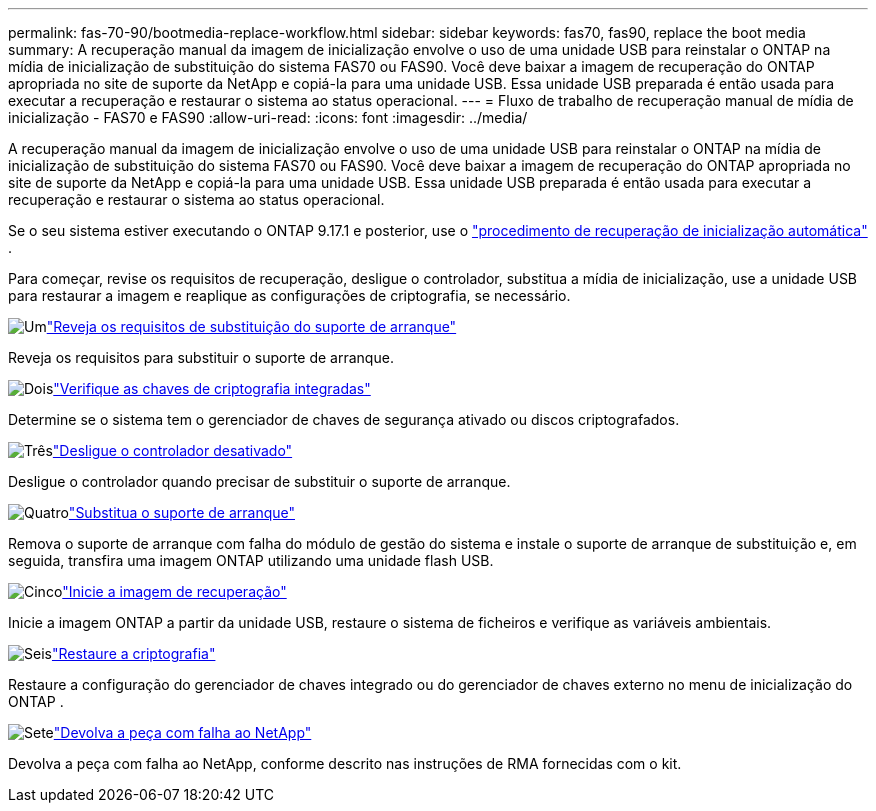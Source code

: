 ---
permalink: fas-70-90/bootmedia-replace-workflow.html 
sidebar: sidebar 
keywords: fas70, fas90, replace the boot media 
summary: A recuperação manual da imagem de inicialização envolve o uso de uma unidade USB para reinstalar o ONTAP na mídia de inicialização de substituição do sistema FAS70 ou FAS90. Você deve baixar a imagem de recuperação do ONTAP apropriada no site de suporte da NetApp e copiá-la para uma unidade USB. Essa unidade USB preparada é então usada para executar a recuperação e restaurar o sistema ao status operacional. 
---
= Fluxo de trabalho de recuperação manual de mídia de inicialização - FAS70 e FAS90
:allow-uri-read: 
:icons: font
:imagesdir: ../media/


[role="lead"]
A recuperação manual da imagem de inicialização envolve o uso de uma unidade USB para reinstalar o ONTAP na mídia de inicialização de substituição do sistema FAS70 ou FAS90. Você deve baixar a imagem de recuperação do ONTAP apropriada no site de suporte da NetApp e copiá-la para uma unidade USB. Essa unidade USB preparada é então usada para executar a recuperação e restaurar o sistema ao status operacional.

Se o seu sistema estiver executando o ONTAP 9.17.1 e posterior, use o link:bootmedia-replace-workflow-bmr.html["procedimento de recuperação de inicialização automática"] .

Para começar, revise os requisitos de recuperação, desligue o controlador, substitua a mídia de inicialização, use a unidade USB para restaurar a imagem e reaplique as configurações de criptografia, se necessário.

.image:https://raw.githubusercontent.com/NetAppDocs/common/main/media/number-1.png["Um"]link:bootmedia-replace-requirements.html["Reveja os requisitos de substituição do suporte de arranque"]
[role="quick-margin-para"]
Reveja os requisitos para substituir o suporte de arranque.

.image:https://raw.githubusercontent.com/NetAppDocs/common/main/media/number-2.png["Dois"]link:bootmedia-encryption-preshutdown-checks.html["Verifique as chaves de criptografia integradas"]
[role="quick-margin-para"]
Determine se o sistema tem o gerenciador de chaves de segurança ativado ou discos criptografados.

.image:https://raw.githubusercontent.com/NetAppDocs/common/main/media/number-3.png["Três"]link:bootmedia-shutdown.html["Desligue o controlador desativado"]
[role="quick-margin-para"]
Desligue o controlador quando precisar de substituir o suporte de arranque.

.image:https://raw.githubusercontent.com/NetAppDocs/common/main/media/number-4.png["Quatro"]link:bootmedia-replace.html["Substitua o suporte de arranque"]
[role="quick-margin-para"]
Remova o suporte de arranque com falha do módulo de gestão do sistema e instale o suporte de arranque de substituição e, em seguida, transfira uma imagem ONTAP utilizando uma unidade flash USB.

.image:https://raw.githubusercontent.com/NetAppDocs/common/main/media/number-5.png["Cinco"]link:bootmedia-recovery-image-boot.html["Inicie a imagem de recuperação"]
[role="quick-margin-para"]
Inicie a imagem ONTAP a partir da unidade USB, restaure o sistema de ficheiros e verifique as variáveis ambientais.

.image:https://raw.githubusercontent.com/NetAppDocs/common/main/media/number-6.png["Seis"]link:bootmedia-encryption-restore.html["Restaure a criptografia"]
[role="quick-margin-para"]
Restaure a configuração do gerenciador de chaves integrado ou do gerenciador de chaves externo no menu de inicialização do ONTAP .

.image:https://raw.githubusercontent.com/NetAppDocs/common/main/media/number-7.png["Sete"]link:bootmedia-complete-rma.html["Devolva a peça com falha ao NetApp"]
[role="quick-margin-para"]
Devolva a peça com falha ao NetApp, conforme descrito nas instruções de RMA fornecidas com o kit.
